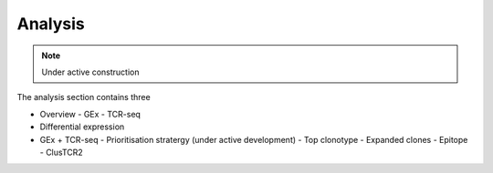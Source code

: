 Analysis
========
.. note::

    Under active construction

The analysis section contains three 

.. image:
    AnalysisUpload.png

- Overview
  - GEx
  - TCR-seq
- Differential expression
- GEx + TCR-seq
  - Prioritisation stratergy (under active development)
  - Top clonotype
  - Expanded clones
  - Epitope
  - ClusTCR2

